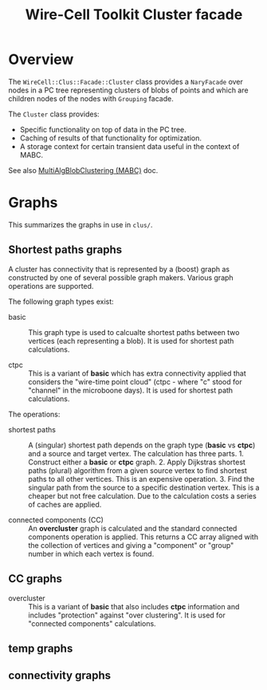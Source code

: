 #+title: Wire-Cell Toolkit Cluster facade

* Overview

The ~WireCell::Clus::Facade::Cluster~ class provides a ~NaryFacade~ over nodes in a
PC tree representing clusters of blobs of points and which are children nodes of
the nodes with ~Grouping~ facade.

The ~Cluster~ class provides:

- Specific functionality on top of data in the PC tree.
- Caching of results of that functionality for optimization.
- A storage context for certain transient data useful in the context of MABC.


See also [[file:mabc.org][MultiAlgBlobClustering (MABC)]] doc.

* Graphs

This summarizes the graphs in use in ~clus/~.

** Shortest paths graphs

A cluster has connectivity that is represented by a (boost) graph as constructed
by one of several possible graph makers.  Various graph operations are supported.

The following graph types exist:

- basic :: This graph type is used to calcualte shortest paths between two
  vertices (each representing a blob).  It is used for shortest path
  calculations.

- ctpc :: This is a variant of *basic* which has extra connectivity applied that
  considers the "wire-time point cloud" (ctpc - where "c" stood for "channel" in
  the microboone days).  It is used for shortest path calculations.


The operations:

- shortest paths :: A (singular) shortest path depends on the graph type (*basic*
  vs *ctpc*) and a source and target vertex.  The calculation has three
  parts.  1. Construct either a *basic* or *ctpc* graph.  2. Apply Dijkstras
  shortest paths (plural) algorithm from a given source vertex to find shortest
  paths to all other vertices.  This is an expensive operation.  3. Find the
  singular path from the source to a specific destination vertex.  This is a
  cheaper but not free calculation.  Due to the calculation costs a series of
  caches are applied.  

- connected components (CC) :: An *overcluster* graph is calculated and the
  standard connected components operation is applied.  This returns a CC array
  aligned with the collection of vertices and giving a "component" or "group"
  number in which each vertex is found.

  
** CC graphs

- overcluster :: This is a variant of *basic* that also includes *ctpc* information
  and includes "protection" against "over clustering".  It is used for
  "connected components" calculations.

** temp graphs
** connectivity graphs
